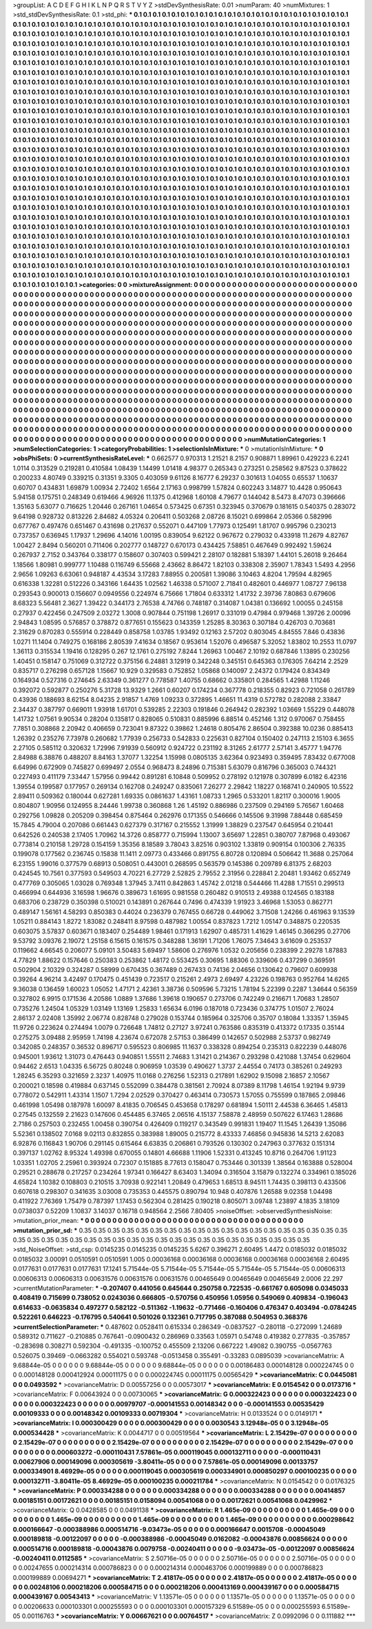 >groupList:
A C D E F G H I K L
N P Q R S T V Y Z 
>stdDevSynthesisRate:
0.01 
>numParam:
40
>numMixtures:
1
>std_stdDevSynthesisRate:
0.1
>std_phi:
***
0.1 0.1 0.1 0.1 0.1 0.1 0.1 0.1 0.1 0.1
0.1 0.1 0.1 0.1 0.1 0.1 0.1 0.1 0.1 0.1
0.1 0.1 0.1 0.1 0.1 0.1 0.1 0.1 0.1 0.1
0.1 0.1 0.1 0.1 0.1 0.1 0.1 0.1 0.1 0.1
0.1 0.1 0.1 0.1 0.1 0.1 0.1 0.1 0.1 0.1
0.1 0.1 0.1 0.1 0.1 0.1 0.1 0.1 0.1 0.1
0.1 0.1 0.1 0.1 0.1 0.1 0.1 0.1 0.1 0.1
0.1 0.1 0.1 0.1 0.1 0.1 0.1 0.1 0.1 0.1
0.1 0.1 0.1 0.1 0.1 0.1 0.1 0.1 0.1 0.1
0.1 0.1 0.1 0.1 0.1 0.1 0.1 0.1 0.1 0.1
0.1 0.1 0.1 0.1 0.1 0.1 0.1 0.1 0.1 0.1
0.1 0.1 0.1 0.1 0.1 0.1 0.1 0.1 0.1 0.1
0.1 0.1 0.1 0.1 0.1 0.1 0.1 0.1 0.1 0.1
0.1 0.1 0.1 0.1 0.1 0.1 0.1 0.1 0.1 0.1
0.1 0.1 0.1 0.1 0.1 0.1 0.1 0.1 0.1 0.1
0.1 0.1 0.1 0.1 0.1 0.1 0.1 0.1 0.1 0.1
0.1 0.1 0.1 0.1 0.1 0.1 0.1 0.1 0.1 0.1
0.1 0.1 0.1 0.1 0.1 0.1 0.1 0.1 0.1 0.1
0.1 0.1 0.1 0.1 0.1 0.1 0.1 0.1 0.1 0.1
0.1 0.1 0.1 0.1 0.1 0.1 0.1 0.1 0.1 0.1
0.1 0.1 0.1 0.1 0.1 0.1 0.1 0.1 0.1 0.1
0.1 0.1 0.1 0.1 0.1 0.1 0.1 0.1 0.1 0.1
0.1 0.1 0.1 0.1 0.1 0.1 0.1 0.1 0.1 0.1
0.1 0.1 0.1 0.1 0.1 0.1 0.1 0.1 0.1 0.1
0.1 0.1 0.1 0.1 0.1 0.1 0.1 0.1 0.1 0.1
0.1 0.1 0.1 0.1 0.1 0.1 0.1 0.1 0.1 0.1
0.1 0.1 0.1 0.1 0.1 0.1 0.1 0.1 0.1 0.1
0.1 0.1 0.1 0.1 0.1 0.1 0.1 0.1 0.1 0.1
0.1 0.1 0.1 0.1 0.1 0.1 0.1 0.1 0.1 0.1
0.1 0.1 0.1 0.1 0.1 0.1 0.1 0.1 0.1 0.1
0.1 0.1 0.1 0.1 0.1 0.1 0.1 0.1 0.1 0.1
0.1 0.1 0.1 0.1 0.1 0.1 0.1 0.1 0.1 0.1
0.1 0.1 0.1 0.1 0.1 0.1 0.1 0.1 0.1 0.1
0.1 0.1 0.1 0.1 0.1 0.1 0.1 0.1 0.1 0.1
0.1 0.1 0.1 0.1 0.1 0.1 0.1 0.1 0.1 0.1
0.1 0.1 0.1 0.1 0.1 0.1 0.1 0.1 0.1 0.1
0.1 0.1 0.1 0.1 0.1 0.1 0.1 0.1 0.1 0.1
0.1 0.1 0.1 0.1 0.1 0.1 0.1 0.1 0.1 0.1
0.1 0.1 0.1 0.1 0.1 0.1 0.1 0.1 0.1 0.1
0.1 0.1 0.1 0.1 0.1 0.1 0.1 0.1 0.1 0.1
0.1 0.1 0.1 0.1 0.1 0.1 0.1 0.1 0.1 0.1
0.1 0.1 0.1 0.1 0.1 0.1 0.1 0.1 0.1 0.1
0.1 0.1 0.1 0.1 0.1 0.1 0.1 0.1 0.1 0.1
0.1 0.1 0.1 0.1 0.1 0.1 0.1 0.1 0.1 0.1
0.1 0.1 0.1 0.1 0.1 0.1 0.1 0.1 0.1 0.1
0.1 0.1 0.1 0.1 0.1 0.1 0.1 0.1 0.1 0.1
0.1 0.1 0.1 0.1 0.1 0.1 0.1 0.1 0.1 0.1
0.1 0.1 0.1 0.1 0.1 0.1 0.1 0.1 0.1 0.1
0.1 0.1 0.1 0.1 0.1 0.1 0.1 0.1 0.1 0.1
0.1 0.1 0.1 0.1 0.1 0.1 0.1 0.1 0.1 0.1
0.1 0.1 0.1 0.1 0.1 0.1 0.1 0.1 0.1 0.1
0.1 0.1 0.1 0.1 0.1 0.1 0.1 0.1 0.1 0.1
0.1 0.1 0.1 0.1 0.1 0.1 0.1 0.1 0.1 0.1
0.1 0.1 0.1 0.1 0.1 0.1 0.1 0.1 0.1 0.1
0.1 0.1 0.1 0.1 0.1 0.1 0.1 0.1 0.1 0.1
0.1 0.1 0.1 0.1 0.1 0.1 0.1 0.1 0.1 0.1
0.1 0.1 0.1 0.1 0.1 0.1 0.1 0.1 0.1 0.1
0.1 0.1 0.1 0.1 0.1 0.1 0.1 0.1 0.1 0.1
0.1 0.1 0.1 0.1 0.1 0.1 0.1 0.1 0.1 0.1
0.1 0.1 0.1 0.1 0.1 0.1 0.1 0.1 0.1 0.1
0.1 0.1 0.1 0.1 0.1 0.1 0.1 0.1 0.1 0.1
0.1 0.1 0.1 0.1 0.1 0.1 0.1 0.1 0.1 0.1
0.1 0.1 0.1 0.1 0.1 0.1 0.1 0.1 0.1 0.1
0.1 0.1 0.1 0.1 0.1 0.1 0.1 0.1 0.1 0.1
0.1 0.1 0.1 0.1 0.1 0.1 0.1 0.1 0.1 0.1
0.1 0.1 0.1 0.1 0.1 0.1 0.1 0.1 0.1 0.1
0.1 0.1 0.1 0.1 0.1 0.1 0.1 0.1 0.1 0.1
0.1 0.1 0.1 0.1 0.1 0.1 0.1 0.1 0.1 0.1
0.1 0.1 0.1 0.1 0.1 0.1 0.1 0.1 0.1 0.1
0.1 0.1 0.1 0.1 0.1 0.1 0.1 0.1 0.1 0.1
0.1 0.1 0.1 0.1 0.1 0.1 0.1 0.1 0.1 0.1
0.1 0.1 0.1 0.1 0.1 0.1 0.1 0.1 0.1 0.1
0.1 0.1 0.1 0.1 0.1 0.1 0.1 0.1 0.1 0.1
0.1 0.1 0.1 0.1 0.1 0.1 0.1 0.1 0.1 0.1
0.1 0.1 0.1 0.1 0.1 0.1 0.1 0.1 0.1 0.1
0.1 0.1 0.1 0.1 0.1 0.1 0.1 0.1 0.1 0.1
0.1 0.1 0.1 0.1 0.1 0.1 0.1 0.1 0.1 0.1
0.1 0.1 0.1 0.1 0.1 0.1 0.1 0.1 0.1 0.1
0.1 0.1 0.1 0.1 0.1 0.1 0.1 0.1 0.1 0.1
0.1 0.1 0.1 0.1 0.1 0.1 0.1 0.1 0.1 0.1
0.1 0.1 0.1 0.1 0.1 0.1 0.1 0.1 0.1 0.1
0.1 0.1 0.1 0.1 0.1 0.1 0.1 0.1 0.1 0.1
0.1 0.1 0.1 0.1 0.1 0.1 0.1 0.1 0.1 0.1
0.1 0.1 0.1 0.1 0.1 0.1 0.1 0.1 0.1 0.1
0.1 0.1 0.1 0.1 0.1 0.1 0.1 0.1 0.1 0.1
0.1 0.1 0.1 0.1 0.1 0.1 0.1 0.1 0.1 0.1
0.1 0.1 0.1 0.1 0.1 0.1 0.1 0.1 0.1 0.1
0.1 0.1 0.1 0.1 0.1 0.1 0.1 0.1 0.1 0.1
0.1 0.1 0.1 0.1 0.1 0.1 0.1 0.1 0.1 0.1
0.1 0.1 0.1 0.1 0.1 0.1 0.1 0.1 0.1 0.1
0.1 0.1 0.1 0.1 0.1 0.1 0.1 0.1 0.1 0.1
0.1 0.1 0.1 0.1 0.1 0.1 0.1 0.1 0.1 0.1
0.1 0.1 0.1 0.1 0.1 0.1 0.1 0.1 0.1 0.1
0.1 0.1 0.1 0.1 0.1 0.1 0.1 0.1 0.1 0.1
0.1 0.1 0.1 0.1 0.1 0.1 0.1 0.1 0.1 0.1
0.1 0.1 0.1 0.1 0.1 0.1 0.1 0.1 0.1 0.1
0.1 0.1 0.1 0.1 0.1 0.1 0.1 0.1 0.1 0.1
0.1 0.1 0.1 0.1 0.1 0.1 0.1 0.1 0.1 0.1
0.1 0.1 0.1 0.1 0.1 0.1 0.1 0.1 0.1 0.1
0.1 0.1 0.1 0.1 0.1 0.1 0.1 0.1 0.1 0.1
0.1 0.1 
>categories:
0 0
>mixtureAssignment:
0 0 0 0 0 0 0 0 0 0 0 0 0 0 0 0 0 0 0 0 0 0 0 0 0 0 0 0 0 0 0 0 0 0 0 0 0 0 0 0 0 0 0 0 0 0 0 0 0 0
0 0 0 0 0 0 0 0 0 0 0 0 0 0 0 0 0 0 0 0 0 0 0 0 0 0 0 0 0 0 0 0 0 0 0 0 0 0 0 0 0 0 0 0 0 0 0 0 0 0
0 0 0 0 0 0 0 0 0 0 0 0 0 0 0 0 0 0 0 0 0 0 0 0 0 0 0 0 0 0 0 0 0 0 0 0 0 0 0 0 0 0 0 0 0 0 0 0 0 0
0 0 0 0 0 0 0 0 0 0 0 0 0 0 0 0 0 0 0 0 0 0 0 0 0 0 0 0 0 0 0 0 0 0 0 0 0 0 0 0 0 0 0 0 0 0 0 0 0 0
0 0 0 0 0 0 0 0 0 0 0 0 0 0 0 0 0 0 0 0 0 0 0 0 0 0 0 0 0 0 0 0 0 0 0 0 0 0 0 0 0 0 0 0 0 0 0 0 0 0
0 0 0 0 0 0 0 0 0 0 0 0 0 0 0 0 0 0 0 0 0 0 0 0 0 0 0 0 0 0 0 0 0 0 0 0 0 0 0 0 0 0 0 0 0 0 0 0 0 0
0 0 0 0 0 0 0 0 0 0 0 0 0 0 0 0 0 0 0 0 0 0 0 0 0 0 0 0 0 0 0 0 0 0 0 0 0 0 0 0 0 0 0 0 0 0 0 0 0 0
0 0 0 0 0 0 0 0 0 0 0 0 0 0 0 0 0 0 0 0 0 0 0 0 0 0 0 0 0 0 0 0 0 0 0 0 0 0 0 0 0 0 0 0 0 0 0 0 0 0
0 0 0 0 0 0 0 0 0 0 0 0 0 0 0 0 0 0 0 0 0 0 0 0 0 0 0 0 0 0 0 0 0 0 0 0 0 0 0 0 0 0 0 0 0 0 0 0 0 0
0 0 0 0 0 0 0 0 0 0 0 0 0 0 0 0 0 0 0 0 0 0 0 0 0 0 0 0 0 0 0 0 0 0 0 0 0 0 0 0 0 0 0 0 0 0 0 0 0 0
0 0 0 0 0 0 0 0 0 0 0 0 0 0 0 0 0 0 0 0 0 0 0 0 0 0 0 0 0 0 0 0 0 0 0 0 0 0 0 0 0 0 0 0 0 0 0 0 0 0
0 0 0 0 0 0 0 0 0 0 0 0 0 0 0 0 0 0 0 0 0 0 0 0 0 0 0 0 0 0 0 0 0 0 0 0 0 0 0 0 0 0 0 0 0 0 0 0 0 0
0 0 0 0 0 0 0 0 0 0 0 0 0 0 0 0 0 0 0 0 0 0 0 0 0 0 0 0 0 0 0 0 0 0 0 0 0 0 0 0 0 0 0 0 0 0 0 0 0 0
0 0 0 0 0 0 0 0 0 0 0 0 0 0 0 0 0 0 0 0 0 0 0 0 0 0 0 0 0 0 0 0 0 0 0 0 0 0 0 0 0 0 0 0 0 0 0 0 0 0
0 0 0 0 0 0 0 0 0 0 0 0 0 0 0 0 0 0 0 0 0 0 0 0 0 0 0 0 0 0 0 0 0 0 0 0 0 0 0 0 0 0 0 0 0 0 0 0 0 0
0 0 0 0 0 0 0 0 0 0 0 0 0 0 0 0 0 0 0 0 0 0 0 0 0 0 0 0 0 0 0 0 0 0 0 0 0 0 0 0 0 0 0 0 0 0 0 0 0 0
0 0 0 0 0 0 0 0 0 0 0 0 0 0 0 0 0 0 0 0 0 0 0 0 0 0 0 0 0 0 0 0 0 0 0 0 0 0 0 0 0 0 0 0 0 0 0 0 0 0
0 0 0 0 0 0 0 0 0 0 0 0 0 0 0 0 0 0 0 0 0 0 0 0 0 0 0 0 0 0 0 0 0 0 0 0 0 0 0 0 0 0 0 0 0 0 0 0 0 0
0 0 0 0 0 0 0 0 0 0 0 0 0 0 0 0 0 0 0 0 0 0 0 0 0 0 0 0 0 0 0 0 0 0 0 0 0 0 0 0 0 0 0 0 0 0 0 0 0 0
0 0 0 0 0 0 0 0 0 0 0 0 0 0 0 0 0 0 0 0 0 0 0 0 0 0 0 0 0 0 0 0 0 0 0 0 0 0 0 0 0 0 0 0 0 0 0 0 0 0
0 0 
>numMutationCategories:
1
>numSelectionCategories:
1
>categoryProbabilities:
1 
>selectionIsInMixture:
***
0 
>mutationIsInMixture:
***
0 
>obsPhiSets:
0
>currentSynthesisRateLevel:
***
0.662577 0.970313 1.21521 8.2157 0.908871 1.89961 0.429223 6.2241 1.0114 0.313529
0.219281 0.410584 1.08439 1.14499 1.01418 4.98377 0.265343 0.273251 0.258562 9.87523
0.378622 0.200233 4.80749 0.339215 0.31351 9.3305 0.403059 9.61126 8.16777 6.29237
0.301613 1.04055 0.65537 1.10637 0.60707 0.434831 1.69879 1.00934 2.72402 1.6564
2.17163 0.998799 1.57824 0.602243 3.14877 10.4428 0.950643 5.94158 0.175751 0.248349
0.619466 4.96926 11.1375 0.412968 1.60108 4.79677 0.144042 8.5473 8.47073 0.396666
1.35163 5.63077 0.716625 1.20446 0.267161 1.04654 0.573425 0.67351 0.323945 0.370679
0.181615 0.540375 0.283072 9.64198 0.928732 0.813226 2.84682 4.05324 0.206411 0.503268
2.08726 8.15021 0.699864 2.05366 0.582996 0.677767 0.497476 0.651467 0.431698 0.217637
0.552071 0.447109 1.77973 0.125491 1.81707 0.995796 0.230213 0.737357 0.636945 1.17937
1.29696 4.14016 1.00195 0.839054 9.62122 0.967672 0.279032 0.433918 11.2679 4.82767
1.00427 2.8494 0.560201 0.711406 0.202777 0.148727 0.670173 0.434425 7.58851 0.467649
0.992492 1.59624 0.267937 2.7152 0.343764 0.338177 0.158607 0.307403 0.599421 2.28107
0.182881 5.18397 1.44101 5.26018 9.26464 1.18566 1.80981 0.999777 1.10488 0.116749
6.55668 2.43662 8.86472 1.82103 0.338308 2.35907 1.78343 1.5493 4.2956 2.9656
1.09263 6.63061 0.948187 4.43534 3.17283 7.88955 0.200581 1.39086 3.10463 4.8204
1.79594 4.82965 0.616338 1.32281 0.512226 0.343166 1.64435 1.02562 1.46338 0.571007
2.71841 0.482601 0.446977 1.08727 7.96138 0.293543 0.900013 0.156607 0.0949556 0.224974
6.75666 1.71804 0.633312 1.41732 2.39736 7.80863 0.679606 8.68323 5.56481 2.3627
1.39422 0.344173 2.76538 4.74766 0.748187 0.314087 1.04381 0.136692 1.00055 0.245158
0.27937 0.422456 0.247509 2.03272 1.3008 0.907844 0.751198 1.26917 0.331019 0.47984
0.979468 1.39726 2.00096 2.94843 1.08595 0.576857 0.378872 0.877651 0.155623 0.143359
1.25285 8.30363 0.307184 0.426703 0.703681 2.31629 0.870283 0.555914 0.228449 0.858758
1.03785 1.93492 0.12163 2.57202 0.803045 4.84555 7.846 0.43836 1.0271 11.1404
0.749275 0.168186 2.80539 7.41634 0.18567 0.953614 1.52076 0.496587 5.32052 1.83802
10.2553 11.0797 1.36113 0.315534 1.19416 0.128295 0.267 12.1761 0.275192 7.8244
1.26963 1.00467 2.10192 0.687846 1.13895 0.230256 1.40451 0.158147 0.751069 0.312722
0.375156 6.24881 3.12919 0.342248 0.345151 0.645363 0.176305 7.64214 2.2529 0.835717
0.276298 0.657128 1.15667 10.929 0.329583 0.752852 1.05868 0.140097 2.24372 0.179424
0.834349 0.164934 0.527316 0.274645 2.63349 0.361277 0.778587 1.40755 0.68662 0.335801
0.284565 1.42988 1.11246 0.392072 0.592877 0.250276 5.31728 13.9329 1.2661 0.60207
0.174234 0.367778 0.218355 0.82923 0.721058 0.261789 0.43936 0.188693 8.62154 8.04235
2.91857 1.4769 1.09233 0.372895 1.46651 11.4319 0.572782 0.282088 2.33847 2.34437
0.387797 0.669011 1.93918 1.61701 0.539285 2.22303 0.191846 0.264942 0.282392 1.03669
1.55229 0.448078 1.41732 1.07561 9.90534 0.28204 0.135817 0.828065 0.510831 0.885996
6.88514 0.452146 1.312 0.970067 0.758455 7.7851 0.308868 2.20942 0.406659 0.723041
9.87322 0.39862 1.24618 0.805476 2.86504 0.392388 10.0236 0.885413 1.26392 0.235276
7.73978 0.260682 1.77939 0.256733 0.542833 0.225631 0.827104 0.150402 0.247113 2.15103
6.3655 2.27105 0.585112 0.320632 1.72996 7.91939 0.560912 0.924722 0.231192 8.31265
2.61777 2.57141 3.45777 1.94776 2.84988 6.38876 0.488207 8.84163 1.37077 1.32254
1.15998 0.0805135 3.62364 0.923493 0.359495 7.83432 0.677008 6.64996 0.672909 0.745827
0.699497 2.0554 0.968473 8.24896 0.715381 5.63079 0.816796 0.365003 0.744321 0.227493
0.411179 7.33447 1.57956 0.99442 0.891281 6.10848 0.509952 0.278192 0.121978 0.307899
6.0182 6.42316 1.39554 0.199587 0.177957 0.269134 0.162708 0.249247 0.835061 7.26277
2.29842 1.18227 0.168741 0.240905 10.5522 2.89411 0.509362 0.180044 0.627281 1.69335
0.0861637 1.43161 1.08733 1.2965 0.533201 1.82117 0.300016 1.9005 0.804807 1.90956
0.124955 8.24446 1.99738 0.360868 1.26 1.45192 0.886986 0.237509 0.294169 5.76567
1.60468 0.292756 1.09828 0.205209 0.398454 0.875464 0.262976 0.171355 0.546666 0.145506
9.31998 7.88448 0.685459 15.7845 4.79004 0.207086 0.661443 0.627379 0.317167 0.215552
1.31999 1.38829 0.237547 0.645954 0.210441 0.642526 0.240538 2.17405 1.70962 14.3726
0.858777 0.715994 1.13007 3.65697 1.22851 0.380707 7.87968 0.493067 0.773814 0.210158
1.29728 0.154159 1.35356 8.18589 3.78043 3.82516 0.903102 1.33819 0.909154 0.100306
2.76335 0.199078 0.177562 0.236745 0.15838 11.1411 2.09773 0.433466 0.891755 6.80728
0.120894 0.506642 11.3688 0.257064 6.23155 1.99016 0.377579 0.68913 0.508051 0.443001
0.268595 0.563579 0.145386 0.209789 6.81375 2.68203 0.424545 10.7561 0.377593 0.549503
4.70221 6.27729 2.52825 2.79552 2.31956 0.228841 2.20481 1.93462 0.652749 0.477769
0.305065 1.03028 0.769348 1.37945 3.7411 0.842863 1.45742 2.01218 0.544466 11.4288
1.71551 0.299513 0.466994 0.644936 3.16598 1.96676 0.389673 1.61695 0.981558 0.260482
0.910513 2.49388 0.124565 0.183188 0.683706 0.238729 0.350398 0.510021 0.143891 0.267644
0.7496 0.474339 1.91923 3.46968 1.53053 0.862771 0.489147 1.56161 4.58293 0.850383
0.44024 0.236379 0.767455 0.66728 0.449062 3.71508 1.24266 0.461963 9.13539 1.05211
0.884143 1.8272 1.83082 0.248411 8.97598 0.487982 1.00554 0.837823 1.7212 1.05147
0.348875 0.220535 0.603075 3.57837 0.603671 0.183407 0.254489 1.98461 0.171913 1.62907
0.485731 1.41629 1.46145 0.366295 0.27706 9.53792 3.09376 2.19072 1.25158 6.15615
0.161575 0.348288 1.36191 1.71206 1.76075 7.34643 3.61609 0.253537 0.119662 4.66545
0.206077 5.09101 3.50483 5.69497 1.58606 0.276976 1.0532 0.205656 0.238399 2.29278
1.87883 4.77829 1.88622 0.157646 0.250383 0.253862 1.48172 0.553425 0.30695 1.88306
0.339606 0.437299 0.369591 0.502904 2.10329 0.324287 0.58999 0.670435 0.367489 0.267433
0.74136 2.04656 0.130642 0.79607 0.609938 0.39264 4.96214 3.42497 0.170475 0.451439
0.723517 0.215261 2.4973 2.69497 4.23226 0.198763 0.952764 14.6265 9.36038 0.136459
1.60023 1.05052 1.47171 2.42361 3.38736 0.509596 5.73215 1.78194 5.22399 0.2287
1.34644 0.56359 0.327802 6.9915 0.171536 4.20586 1.0889 1.37686 1.39618 0.190657
0.273706 0.742249 0.216671 1.70683 1.28507 0.735276 1.24504 1.05329 1.03149 1.13169
1.25833 1.65634 6.0196 0.187018 0.723436 0.374775 1.01507 2.76024 2.86137 2.02408
1.35992 2.06774 0.828748 0.279028 0.153744 0.185964 0.325706 0.35707 0.18084 1.33357
1.35945 11.9726 0.223624 0.274494 1.0079 0.726648 1.74812 0.27127 3.97241 0.763586
0.835319 0.413372 0.17335 0.35144 0.275275 3.09488 2.95959 1.74198 4.23674 0.672078
2.57153 0.386499 0.142657 0.502988 2.53737 0.982749 0.342085 0.248357 0.36532 0.896717
0.595523 0.806985 11.1637 0.338328 0.894254 0.235313 0.822239 0.448076 0.945001 1.93612
1.31073 0.476443 0.940851 1.55511 2.74683 1.31421 0.214367 0.293298 0.421088 1.37454
0.629604 0.94462 2.6513 1.04335 6.56725 0.80248 0.906959 1.03539 0.490627 1.3737
2.44554 0.74173 0.385261 0.249293 1.28245 6.35293 0.321659 2.3237 1.40975 11.0168
0.276256 1.52313 0.217891 1.62902 9.15098 2.16857 2.10567 0.200021 0.18598 0.419884
0.637145 0.552099 0.384478 0.381561 2.70924 8.07389 8.11798 1.46154 1.92194 9.9739
0.778072 0.542911 1.43314 1.1507 1.7294 2.02529 0.370427 0.463414 0.730573 1.57055
0.755599 0.187865 2.09846 0.461998 1.05498 0.187978 1.60097 8.41835 0.706545 0.453658
0.178297 0.681894 1.50111 2.44538 6.36465 1.45813 0.27545 0.132559 2.21623 0.147606
0.454485 6.37465 2.06516 4.15137 7.58878 2.48959 0.507622 6.17463 1.28686 2.7186
0.257503 0.232455 1.00458 0.390754 0.426409 0.119217 0.343549 0.991831 1.19407 11.1545
1.26439 1.35086 5.52361 0.138502 7.0168 9.02113 0.832855 0.383988 1.89005 0.215772
8.43333 7.46856 0.945836 14.5213 2.62083 6.92876 0.116843 1.90706 0.291145 0.615464
6.63835 0.206861 0.793526 0.130302 0.247963 0.377632 0.151314 0.397137 1.02762 8.95324
1.49398 0.670055 0.14801 4.66688 1.11906 1.52331 0.413245 10.8716 0.264706 1.91123
1.03351 1.02705 2.25961 0.393924 0.72307 0.151885 8.77613 0.158047 0.753446 0.301339
1.38564 0.163888 0.528004 0.29521 0.288678 0.217257 0.234264 1.97341 0.166427 8.63403
1.34094 0.316504 3.15879 0.132274 0.334961 0.185026 4.65824 1.10382 0.108803 0.210515
3.70938 0.922141 1.20849 0.479653 1.68513 8.94511 1.74435 0.398113 0.433506 0.607618
0.298307 0.341635 3.03008 0.735353 0.445575 0.890794 10.948 0.407876 1.26588 9.02358
1.04498 0.411922 7.76369 1.75479 0.787397 1.17453 0.562304 0.281425 0.190218 0.805071
3.09748 1.23897 4.1835 3.18109 0.0738037 0.52209 1.10837 3.14037 0.16718 0.948564
2.2566 7.80405 
>noiseOffset:
>observedSynthesisNoise:
>mutation_prior_mean:
***
0 0 0 0 0 0 0 0 0 0
0 0 0 0 0 0 0 0 0 0
0 0 0 0 0 0 0 0 0 0
0 0 0 0 0 0 0 0 0 0
>mutation_prior_sd:
***
0.35 0.35 0.35 0.35 0.35 0.35 0.35 0.35 0.35 0.35
0.35 0.35 0.35 0.35 0.35 0.35 0.35 0.35 0.35 0.35
0.35 0.35 0.35 0.35 0.35 0.35 0.35 0.35 0.35 0.35
0.35 0.35 0.35 0.35 0.35 0.35 0.35 0.35 0.35 0.35
>std_NoiseOffset:
>std_csp:
0.0145235 0.0145235 0.0145235 5.6267 0.396271 2.60495 1.4472 0.0185032 0.0185032 0.0185032
3.00091 0.0510591 0.0510591 1.005 0.00036168 0.00036168 0.00036168 0.00036168 0.00036168 2.60495
0.0177631 0.0177631 0.0177631 17.1241 5.71544e-05 5.71544e-05 5.71544e-05 5.71544e-05 5.71544e-05 0.00606313
0.00606313 0.00606313 0.00631576 0.00631576 0.00631576 0.00465649 0.00465649 0.00465649 2.0006 22.297
>currentMutationParameter:
***
-0.207407 0.441056 0.645644 0.250758 0.722535 -0.661767 0.605098 0.0345033 0.408419 0.715699
0.738052 0.0243036 0.666805 -0.570756 0.450956 1.05956 0.549069 0.409834 -0.196043 0.614633
-0.0635834 0.497277 0.582122 -0.511362 -1.19632 -0.771466 -0.160406 0.476347 0.403494 -0.0784245
0.522261 0.646223 -0.176795 0.540641 0.501026 0.132361 0.717795 0.387088 0.504953 0.368376
>currentSelectionParameter:
***
0.487602 0.0528411 0.615334 0.286349 -0.0837527 -0.280118 -0.272099 1.24689 0.589312 0.711627
-0.210885 0.767641 -0.0900432 0.286969 0.33563 1.05971 0.54748 0.419382 0.277835 -0.357857
-0.283698 0.308271 0.592304 -0.491335 -0.100752 0.455509 2.13206 0.667222 1.49082 0.390755
-0.0567763 0.526075 0.39469 -0.0663282 0.554021 0.593748 -0.0513458 0.355491 -0.33283 0.0895039
>covarianceMatrix:
A
9.68844e-05	0	0	0	0	0	
0	9.68844e-05	0	0	0	0	
0	0	9.68844e-05	0	0	0	
0	0	0	0.00186483	0.000148128	0.000224745	
0	0	0	0.000148128	0.000412924	0.00011175	
0	0	0	0.000224745	0.00011175	0.00565429	
***
>covarianceMatrix:
C
0.0445081	0	
0	0.0493592	
***
>covarianceMatrix:
D
0.00557256	0	
0	0.00573017	
***
>covarianceMatrix:
E
0.0154542	0	
0	0.0173716	
***
>covarianceMatrix:
F
0.00643924	0	
0	0.00730065	
***
>covarianceMatrix:
G
0.000322423	0	0	0	0	0	
0	0.000322423	0	0	0	0	
0	0	0.000322423	0	0	0	
0	0	0	0.00979707	-0.000141553	0.00148342	
0	0	0	-0.000141553	0.00535429	0.00109333	
0	0	0	0.00148342	0.00109333	0.00719304	
***
>covarianceMatrix:
H
0.0133524	0	
0	0.0149171	
***
>covarianceMatrix:
I
0.000300429	0	0	0	
0	0.000300429	0	0	
0	0	0.0030543	3.12948e-05	
0	0	3.12948e-05	0.000534428	
***
>covarianceMatrix:
K
0.0044717	0	
0	0.00519564	
***
>covarianceMatrix:
L
2.15429e-07	0	0	0	0	0	0	0	0	0	
0	2.15429e-07	0	0	0	0	0	0	0	0	
0	0	2.15429e-07	0	0	0	0	0	0	0	
0	0	0	2.15429e-07	0	0	0	0	0	0	
0	0	0	0	2.15429e-07	0	0	0	0	0	
0	0	0	0	0	0.000603272	-0.000110431	7.57861e-05	0.000119045	0.000132711	
0	0	0	0	0	-0.000110431	0.00627906	0.000149096	0.000305619	-3.80411e-05	
0	0	0	0	0	7.57861e-05	0.000149096	0.00133757	0.000334901	8.46929e-05	
0	0	0	0	0	0.000119045	0.000305619	0.000334901	0.000850297	0.000100235	
0	0	0	0	0	0.000132711	-3.80411e-05	8.46929e-05	0.000100235	0.000211784	
***
>covarianceMatrix:
N
0.0154542	0	
0	0.0176325	
***
>covarianceMatrix:
P
0.000334288	0	0	0	0	0	
0	0.000334288	0	0	0	0	
0	0	0.000334288	0	0	0	
0	0	0	0.00414857	0.00185151	0.00172621	
0	0	0	0.00185151	0.0158094	0.00541068	
0	0	0	0.00172621	0.00541068	0.0429962	
***
>covarianceMatrix:
Q
0.0428585	0	
0	0.0491138	
***
>covarianceMatrix:
R
1.465e-09	0	0	0	0	0	0	0	0	0	
0	1.465e-09	0	0	0	0	0	0	0	0	
0	0	1.465e-09	0	0	0	0	0	0	0	
0	0	0	1.465e-09	0	0	0	0	0	0	
0	0	0	0	1.465e-09	0	0	0	0	0	
0	0	0	0	0	0.000298642	0.000166647	-0.000388986	0.000514716	-9.03473e-05	
0	0	0	0	0	0.000166647	0.0015708	-0.00045049	0.000189818	-0.00122097	
0	0	0	0	0	-0.000388986	-0.00045049	0.0162082	-0.00043876	0.00856624	
0	0	0	0	0	0.000514716	0.000189818	-0.00043876	0.0079758	-0.00240411	
0	0	0	0	0	-9.03473e-05	-0.00122097	0.00856624	-0.00240411	0.0112585	
***
>covarianceMatrix:
S
2.50716e-05	0	0	0	0	0	
0	2.50716e-05	0	0	0	0	
0	0	2.50716e-05	0	0	0	
0	0	0	0.00247655	0.000214314	0.000786823	
0	0	0	0.000214314	0.000463706	0.000199889	
0	0	0	0.000786823	0.000199889	0.00694271	
***
>covarianceMatrix:
T
2.41817e-05	0	0	0	0	0	
0	2.41817e-05	0	0	0	0	
0	0	2.41817e-05	0	0	0	
0	0	0	0.00248106	0.000218206	0.000584715	
0	0	0	0.000218206	0.000413169	0.000439167	
0	0	0	0.000584715	0.000439167	0.00543413	
***
>covarianceMatrix:
V
1.13571e-05	0	0	0	0	0	
0	1.13571e-05	0	0	0	0	
0	0	1.13571e-05	0	0	0	
0	0	0	0.00206633	0.000103301	0.000255593	
0	0	0	0.000103301	0.000157329	6.51589e-05	
0	0	0	0.000255593	6.51589e-05	0.00116763	
***
>covarianceMatrix:
Y
0.00667621	0	
0	0.00764517	
***
>covarianceMatrix:
Z
0.0992096	0	
0	0.111882	
***
